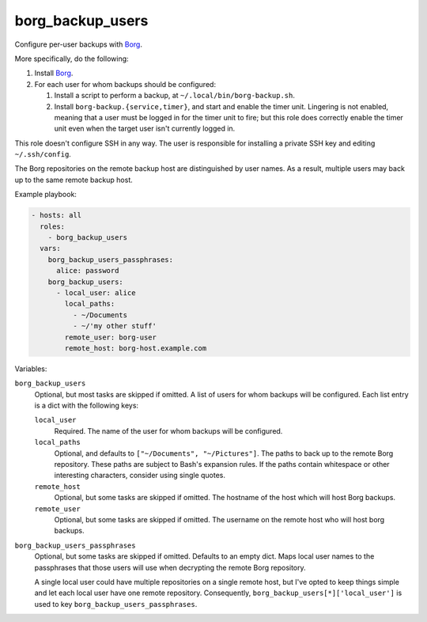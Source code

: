 borg_backup_users
=================

Configure per-user backups with `Borg`_.

More specifically, do the following:

1.  Install `Borg`_.
2.  For each user for whom backups should be configured:

    1.  Install a script to perform a backup, at ``~/.local/bin/borg-backup.sh``.
    2.  Install ``borg-backup.{service,timer}``, and start and enable the timer unit. Lingering is
        not enabled, meaning that a user must be logged in for the timer unit to fire; but this role
        does correctly enable the timer unit even when the target user isn't currently logged in.

This role doesn't configure SSH in any way. The user is responsible for installing a private SSH key
and editing ``~/.ssh/config``.

The Borg repositories on the remote backup host are distinguished by user names.  As a result,
multiple users may back up to the same remote backup host.

Example playbook:

.. code-block:: yaml

    - hosts: all
      roles:
        - borg_backup_users
      vars:
        borg_backup_users_passphrases:
          alice: password
        borg_backup_users:
          - local_user: alice
            local_paths:
              - ~/Documents
              - ~/'my other stuff'
            remote_user: borg-user
            remote_host: borg-host.example.com

Variables:

``borg_backup_users``
    Optional, but most tasks are skipped if omitted. A list of users for whom backups will be
    configured. Each list entry is a dict with the following keys:

    ``local_user``
        Required. The name of the user for whom backups will be configured.

    ``local_paths``
        Optional, and defaults to ``["~/Documents", "~/Pictures"]``.  The paths to back up to the
        remote Borg repository. These paths are subject to Bash's expansion rules. If the paths
        contain whitespace or other interesting characters, consider using single quotes.

    ``remote_host``
        Optional, but some tasks are skipped if omitted. The hostname of the host which will host
        Borg backups.

    ``remote_user``
        Optional, but some tasks are skipped if omitted. The username on the remote host who will
        host borg backups.

``borg_backup_users_passphrases``
    Optional, but some tasks are skipped if omitted. Defaults to an empty dict. Maps local user
    names to the passphrases that those users will use when decrypting the remote Borg repository.

    A single local user could have multiple repositories on a single remote host, but I've opted to
    keep things simple and let each local user have one remote repository. Consequently,
    ``borg_backup_users[*]['local_user']`` is used to key ``borg_backup_users_passphrases``.

.. _Borg: https://borgbackup.readthedocs.io/en/stable/
